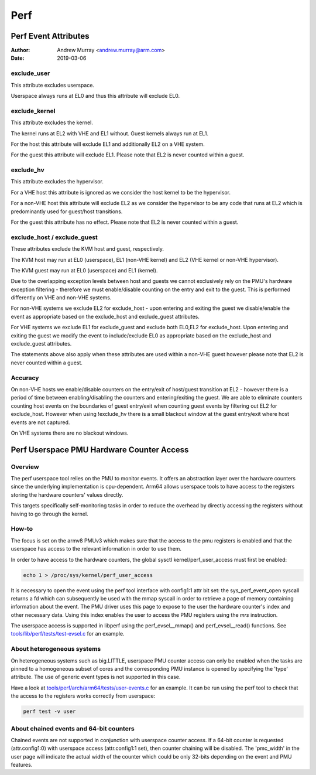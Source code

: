 .. SPDX-License-Identifier: GPL-2.0

.. _perf_index:

====
Perf
====

Perf Event Attributes
=====================

:Author: Andrew Murray <andrew.murray@arm.com>
:Date: 2019-03-06

exclude_user
------------

This attribute excludes userspace.

Userspace always runs at EL0 and thus this attribute will exclude EL0.


exclude_kernel
--------------

This attribute excludes the kernel.

The kernel runs at EL2 with VHE and EL1 without. Guest kernels always run
at EL1.

For the host this attribute will exclude EL1 and additionally EL2 on a VHE
system.

For the guest this attribute will exclude EL1. Please note that EL2 is
never counted within a guest.


exclude_hv
----------

This attribute excludes the hypervisor.

For a VHE host this attribute is ignored as we consider the host kernel to
be the hypervisor.

For a non-VHE host this attribute will exclude EL2 as we consider the
hypervisor to be any code that runs at EL2 which is predominantly used for
guest/host transitions.

For the guest this attribute has no effect. Please note that EL2 is
never counted within a guest.


exclude_host / exclude_guest
----------------------------

These attributes exclude the KVM host and guest, respectively.

The KVM host may run at EL0 (userspace), EL1 (non-VHE kernel) and EL2 (VHE
kernel or non-VHE hypervisor).

The KVM guest may run at EL0 (userspace) and EL1 (kernel).

Due to the overlapping exception levels between host and guests we cannot
exclusively rely on the PMU's hardware exception filtering - therefore we
must enable/disable counting on the entry and exit to the guest. This is
performed differently on VHE and non-VHE systems.

For non-VHE systems we exclude EL2 for exclude_host - upon entering and
exiting the guest we disable/enable the event as appropriate based on the
exclude_host and exclude_guest attributes.

For VHE systems we exclude EL1 for exclude_guest and exclude both EL0,EL2
for exclude_host. Upon entering and exiting the guest we modify the event
to include/exclude EL0 as appropriate based on the exclude_host and
exclude_guest attributes.

The statements above also apply when these attributes are used within a
non-VHE guest however please note that EL2 is never counted within a guest.


Accuracy
--------

On non-VHE hosts we enable/disable counters on the entry/exit of host/guest
transition at EL2 - however there is a period of time between
enabling/disabling the counters and entering/exiting the guest. We are
able to eliminate counters counting host events on the boundaries of guest
entry/exit when counting guest events by filtering out EL2 for
exclude_host. However when using !exclude_hv there is a small blackout
window at the guest entry/exit where host events are not captured.

On VHE systems there are no blackout windows.

Perf Userspace PMU Hardware Counter Access
==========================================

Overview
--------
The perf userspace tool relies on the PMU to monitor events. It offers an
abstraction layer over the hardware counters since the underlying
implementation is cpu-dependent.
Arm64 allows userspace tools to have access to the registers storing the
hardware counters' values directly.

This targets specifically self-monitoring tasks in order to reduce the overhead
by directly accessing the registers without having to go through the kernel.

How-to
------
The focus is set on the armv8 PMUv3 which makes sure that the access to the pmu
registers is enabled and that the userspace has access to the relevant
information in order to use them.

In order to have access to the hardware counters, the global sysctl
kernel/perf_user_access must first be enabled:

.. code-block:: sh

  echo 1 > /proc/sys/kernel/perf_user_access

It is necessary to open the event using the perf tool interface with config1:1
attr bit set: the sys_perf_event_open syscall returns a fd which can
subsequently be used with the mmap syscall in order to retrieve a page of memory
containing information about the event. The PMU driver uses this page to expose
to the user the hardware counter's index and other necessary data. Using this
index enables the user to access the PMU registers using the `mrs` instruction.

The userspace access is supported in libperf using the perf_evsel__mmap()
and perf_evsel__read() functions. See `tools/lib/perf/tests/test-evsel.c`_ for
an example.

About heterogeneous systems
---------------------------
On heterogeneous systems such as big.LITTLE, userspace PMU counter access can
only be enabled when the tasks are pinned to a homogeneous subset of cores and
the corresponding PMU instance is opened by specifying the 'type' attribute.
The use of generic event types is not supported in this case.

Have a look at `tools/perf/arch/arm64/tests/user-events.c`_ for an example. It
can be run using the perf tool to check that the access to the registers works
correctly from userspace:

.. code-block:: sh

  perf test -v user

About chained events and 64-bit counters
----------------------------------------
Chained events are not supported in conjunction with userspace counter
access. If a 64-bit counter is requested (attr.config1:0) with userspace
access (attr.config1:1 set), then counter chaining will be disabled. The
'pmc_width' in the user page will indicate the actual width of the
counter which could be only 32-bits depending on the event and PMU
features.

.. Links
.. _tools/perf/arch/arm64/tests/user-events.c:
   https://git.kernel.org/pub/scm/linux/kernel/git/torvalds/linux.git/tree/tools/perf/arch/arm64/tests/user-events.c
.. _tools/lib/perf/tests/test-evsel.c:
   https://git.kernel.org/pub/scm/linux/kernel/git/torvalds/linux.git/tree/tools/lib/perf/tests/test-evsel.c
